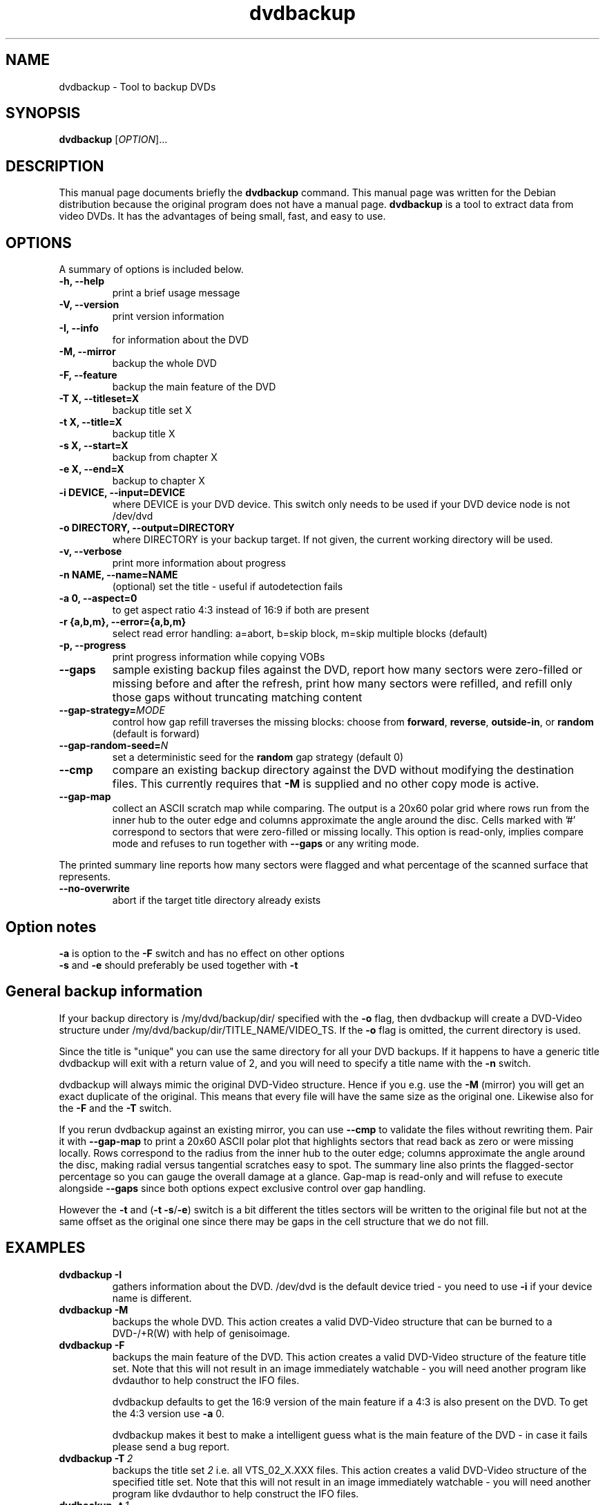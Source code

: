 .\" (do I need this?)  \# -*- coding: utf-8 -*-
.\"                                      Hey, EMACS: -*- nroff -*-
.\" First parameter, NAME, should be all caps
.\" Second parameter, SECTION, should be 1-8, maybe w/ subsection
.\" other parameters are allowed: see man(7), man(1)
.TH dvdbackup 1 "2008-03-18" "0.2"
.\" Please adjust this date whenever revising the manpage.
.\"
.\" Some roff macros, for reference:
.\" .nh        disable hyphenation
.\" .hy        enable hyphenation
.\" .ad l      left justify
.\" .ad b      justify to both left and right margins
.\" .nf        disable filling
.\" .fi        enable filling
.\" .br        insert line break
.\" .sp <n>    insert n+1 empty lines
.\" for manpage-specific macros, see man(7)
.SH NAME
dvdbackup \- Tool to backup DVDs
.SH SYNOPSIS
.B dvdbackup
[\fIOPTION\fR]...
.SH DESCRIPTION
This manual page documents briefly the
.B dvdbackup
command.
This manual page was written for the Debian distribution
because the original program does not have a manual page.
\fBdvdbackup\fP is a tool to extract data from video DVDs.  It has the
advantages of being small, fast, and easy to use.
.SH OPTIONS
A summary of options is included below.
.TP
.B \-h, \-\-help
print a brief usage message
.TP
.B \-V, \-\-version
print version information
.TP
.B \-I, \-\-info
for information about the DVD
.TP
.B \-M, \-\-mirror
backup the whole DVD
.TP
.B \-F, \-\-feature
backup the main feature of the DVD
.TP
.B \-T X, \-\-titleset=X
backup title set X
.TP
.B \-t X, \-\-title=X
backup title X
.TP
.B \-s X, \-\-start=X
backup from chapter X
.TP
.B \-e X, \-\-end=X
backup to chapter X
.TP
.B \-i DEVICE, \-\-input=DEVICE
where DEVICE is your DVD device.  This switch only needs to be used if your DVD
device node is not /dev/dvd
.TP
.B \-o DIRECTORY, \-\-output=DIRECTORY
where DIRECTORY is your backup target.  If not given, the current working
directory will be used.
.TP
.B \-v, \-\-verbose
print more information about progress
.TP
.B \-n NAME, \-\-name=NAME
(optional) set the title \- useful if autodetection fails
.TP
.B \-a 0, \-\-aspect=0
to get aspect ratio 4:3 instead of 16:9 if both are present
.TP
.B  \-r {a,b,m}, \-\-error={a,b,m}
select read error handling:
a=abort,
b=skip block,
m=skip multiple blocks (default)
.TP
.B \-p, \-\-progress
print progress information while copying VOBs
.TP
.B \-\-gaps
sample existing backup files against the DVD, report how many sectors were
zero-filled or missing before and after the refresh, print how many sectors
were refilled, and refill only those gaps without truncating matching content
.TP
.B \-\-gap-strategy=\fIMODE\fR
control how gap refill traverses the missing blocks: choose from
\fBforward\fR, \fBreverse\fR, \fBoutside-in\fR, or \fBrandom\fR (default is
forward)
.TP
.B \-\-gap-random-seed=\fIN\fR
set a deterministic seed for the \fBrandom\fR gap strategy (default 0)
.TP
.B \-\-cmp
compare an existing backup directory against the DVD without modifying the
destination files. This currently requires that
.B \-M
is supplied and no other copy mode is active.
.TP
.B \-\-gap-map
collect an ASCII scratch map while comparing. The output is a 20x60 polar grid
where rows run from the inner hub to the outer edge and columns approximate the
angle around the disc. Cells marked with '#\&' correspond to sectors that were
zero-filled or missing locally. This option is read-only, implies compare mode
and refuses to run together with
.B \-\-gaps
or any writing mode.
.PP
The printed summary line reports how many sectors were flagged and what
percentage of the scanned surface that represents.
.TP
.B \-\-no-overwrite
abort if the target title directory already exists
.SH Option notes
.B \-a
is option to the
.B \-F
switch and has no effect on other options
.br
.B \-s
and
.B \-e
should preferably be used together with
.B \-t
.SH General backup information
If your backup directory is /my/dvd/backup/dir/ specified with the
.B \-o
flag, then dvdbackup will create a DVD\-Video structure under
/my/dvd/backup/dir/TITLE_NAME/VIDEO_TS.
If the
.B -o
flag is omitted, the current directory is used.

Since the title is "unique" you can use the same directory for all your DVD
backups. If it happens to have a generic title dvdbackup will exit with a return
value of 2, and you will need to specify a title name with the
.B \-n
switch.

dvdbackup will always mimic the original DVD\-Video structure. Hence if you e.g.
use the
.B \-M
(mirror) you will get an exact duplicate of the original. This means
that every file will have the same size as the original one. Likewise also for
the
.B \-F
and the
.B \-T
switch.
.PP
If you rerun dvdbackup against an existing mirror, you can use
.B \-\-cmp
to validate the files without rewriting them. Pair it with
.B \-\-gap-map
to print a 20x60 ASCII polar plot that highlights sectors that read back as
zero or were missing locally. Rows correspond to the radius from the inner hub
to the outer edge; columns approximate the angle around the disc, making radial
versus tangential scratches easy to spot. The summary line also prints the
flagged-sector percentage so you can gauge the overall damage at a glance.
Gap-map is read-only and will refuse
to execute alongside
.B \-\-gaps
since both options expect exclusive control over gap handling.

However the
.B \-t
and (\fB\-t \-s\fR/\fB\-e\fR)
switch is a bit different the titles sectors
will be written to the original file but not at the same offset as the original
one since there may be gaps in the cell structure that we do not fill.
.SH EXAMPLES
.TP
.BI dvdbackup\ \-I
gathers information about the DVD.
/dev/dvd is the default device tried - you need
to use 
.B -i
if your device name is different.
.TP
.BI dvdbackup\ \-M
backups the whole DVD.
This action creates a valid DVD\-Video structure that can be burned to a
DVD\-/+R(W) with help of genisoimage.
.TP
.BI dvdbackup\ \-F
backups the main feature of the DVD.
This action creates a valid DVD\-Video structure of the feature title set.
Note that this will not result in an image immediately watchable - you will need
another program like dvdauthor to help construct the IFO files.

dvdbackup defaults to get the 16:9 version of the main feature if a 4:3 is also
present on the DVD.  To get the 4:3 version use
.B \-a
0.

dvdbackup makes it best to make a intelligent guess what is the main feature of
the DVD \- in case it fails please send a bug report.
.TP
.BI dvdbackup\ \-T \ 2
backups the title set
.I 2
i.e. all VTS_02_X.XXX files.
This action creates a valid DVD\-Video structure of the
specified title set.  Note that this will not result in an image immediately
watchable - you will need another program like dvdauthor to help construct the
IFO files.
.TP
.BI dvdbackup\ \-t \ 1
backups the title 1.
This action backups all cells that forms the specified title. Note that there
can be sector gaps in between one cell and another. dvdbackup will backup all
sectors that belongs to the title but will skip sectors that are not a part of
the title.
.TP
\fBdvdbackup \-t \fI1\fB \-s \fI20\fB \-e \fI25
This action will backup chapter 20 to 25 in title 1, as with the backup of a
title there can be sector gaps between one chapter (cell) and on other.
dvdbackup will backup all sectors that belongs to the title 1 chapter 20 to 25
but will skip sectors that are not a part of the title 1 chapter 20 to 25.

To backup a single chapter e.g. chapter 20 do
.B \-s
20
.B \-e
20.
.br
To backup from chapter 20 to the end chapter use only
.B \-s
20.
.br
To backup to chapter 20 from the first chapter use only
.B \-e
20.

You can skip the
.B \-t
switch and let the program guess the title although it is
not recommended.

If you specify a chapter that is higher than the last chapter of the title
dvdbackup will truncate to the highest chapter of the title.
.SH "EXIT STATUS"
.TP
.B 0
on success
.TP
.B 1
on usage error
.TP
.B 2
on title name error
.TP
.B \-1
on failure
.SH AUTHORS
dvdbackup was written by Olaf Beck <olaf_sc@yahoo.com>, but is now maintained by
Benjamin Drung <benjamin.drung@gmail.com> and Stephen Gran <sgran@debian.org>.
This manual page was written by Stephen Gran <sgran@debian.org>.
